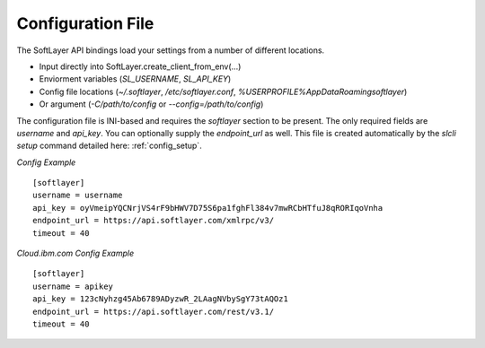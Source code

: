 .. _config_file:


Configuration File
==================
The SoftLayer API bindings load your settings from a number of different
locations.

* Input directly into SoftLayer.create_client_from_env(...)
* Enviorment variables (`SL_USERNAME`, `SL_API_KEY`)
* Config file locations (`~/.softlayer`, `/etc/softlayer.conf`, `%USERPROFILE%\AppData\Roaming\softlayer`)
* Or argument (`-C/path/to/config` or `--config=/path/to/config`)

The configuration file is INI-based and requires the `softlayer` section to be
present. The only required fields are `username` and `api_key`. You can
optionally supply the `endpoint_url` as well. This file is created
automatically by the `slcli setup` command detailed here:
:ref:`config_setup`.

*Config Example*
::

  [softlayer]
  username = username
  api_key = oyVmeipYQCNrjVS4rF9bHWV7D75S6pa1fghFl384v7mwRCbHTfuJ8qRORIqoVnha
  endpoint_url = https://api.softlayer.com/xmlrpc/v3/
  timeout = 40


*Cloud.ibm.com Config Example*
::

  [softlayer]
  username = apikey
  api_key = 123cNyhzg45Ab6789ADyzwR_2LAagNVbySgY73tAQOz1
  endpoint_url = https://api.softlayer.com/rest/v3.1/
  timeout = 40